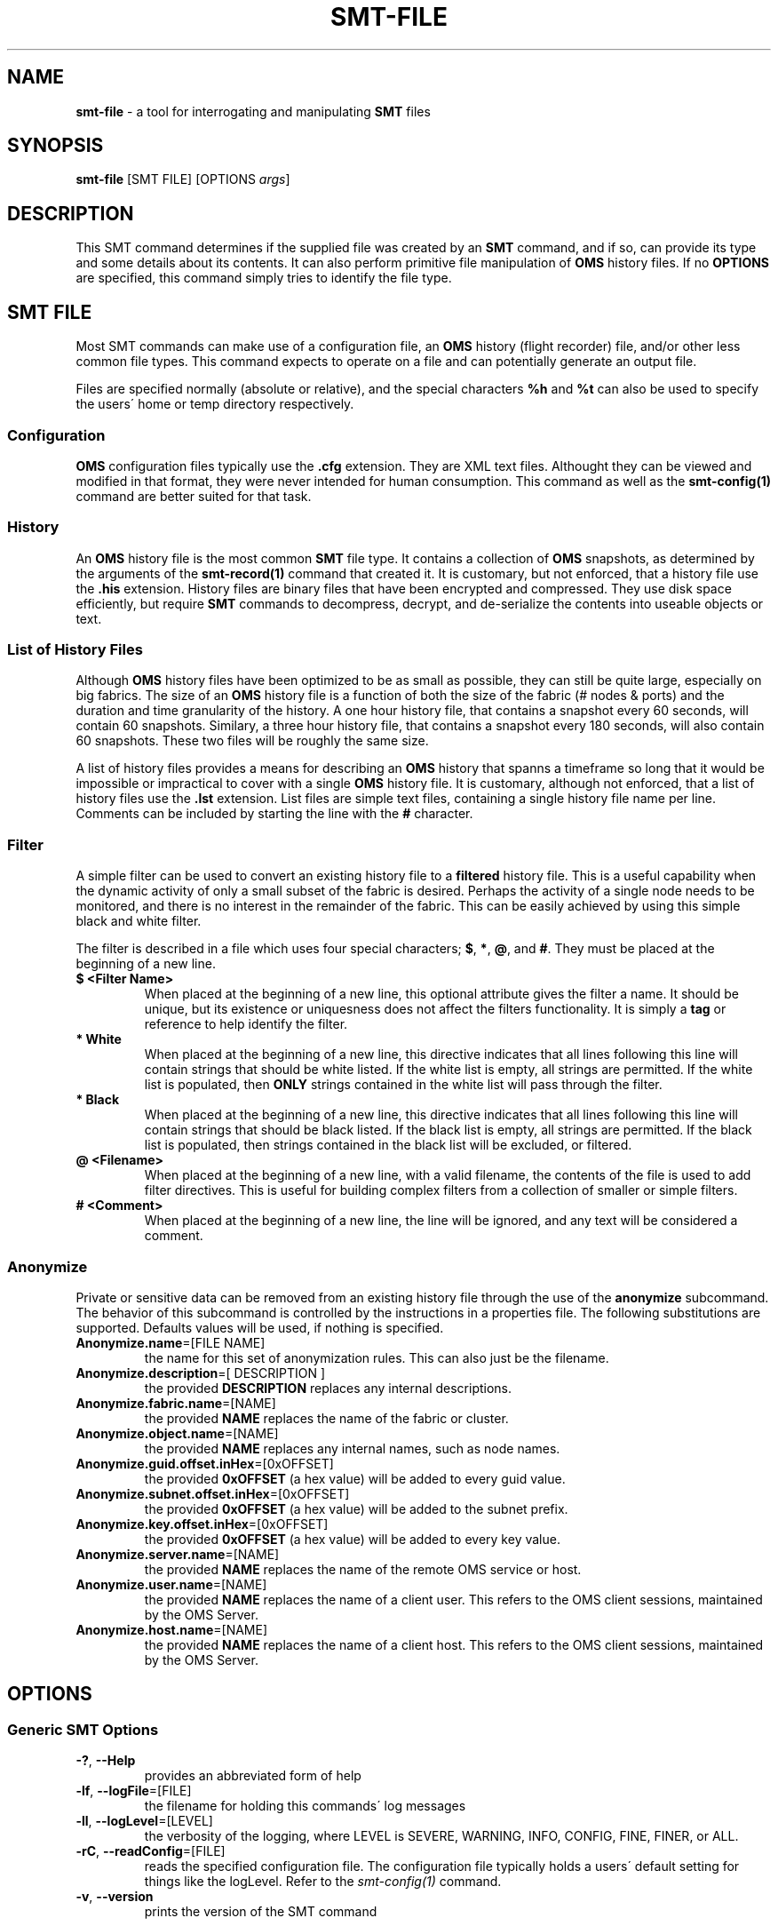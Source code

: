 .\" generated with Ronn/v0.7.3
.\" http://github.com/rtomayko/ronn/tree/0.7.3
.
.TH "SMT\-FILE" "1" "2018-06-27" "User Commands" "Subnet Monitoring Tools"
.
.SH "NAME"
\fBsmt\-file\fR \- a tool for interrogating and manipulating \fBSMT\fR files
.
.SH "SYNOPSIS"
\fBsmt\-file\fR [SMT FILE] [OPTIONS \fIargs\fR]
.
.SH "DESCRIPTION"
This SMT command determines if the supplied file was created by an \fBSMT\fR command, and if so, can provide its type and some details about its contents\. It can also perform primitive file manipulation of \fBOMS\fR history files\. If no \fBOPTIONS\fR are specified, this command simply tries to identify the file type\.
.
.SH "SMT FILE"
Most SMT commands can make use of a configuration file, an \fBOMS\fR history (flight recorder) file, and/or other less common file types\. This command expects to operate on a file and can potentially generate an output file\.
.
.P
Files are specified normally (absolute or relative), and the special characters \fB%h\fR and \fB%t\fR can also be used to specify the users\' home or temp directory respectively\.
.
.SS "Configuration"
\fBOMS\fR configuration files typically use the \fB\.cfg\fR extension\. They are XML text files\. Althought they can be viewed and modified in that format, they were never intended for human consumption\. This command as well as the \fBsmt\-config(1)\fR command are better suited for that task\.
.
.SS "History"
An \fBOMS\fR history file is the most common \fBSMT\fR file type\. It contains a collection of \fBOMS\fR snapshots, as determined by the arguments of the \fBsmt\-record(1)\fR command that created it\. It is customary, but not enforced, that a history file use the \fB\.his\fR extension\. History files are binary files that have been encrypted and compressed\. They use disk space efficiently, but require \fBSMT\fR commands to decompress, decrypt, and de\-serialize the contents into useable objects or text\.
.
.SS "List of History Files"
Although \fBOMS\fR history files have been optimized to be as small as possible, they can still be quite large, especially on big fabrics\. The size of an \fBOMS\fR history file is a function of both the size of the fabric (# nodes & ports) and the duration and time granularity of the history\. A one hour history file, that contains a snapshot every 60 seconds, will contain 60 snapshots\. Similary, a three hour history file, that contains a snapshot every 180 seconds, will also contain 60 snapshots\. These two files will be roughly the same size\.
.
.P
A list of history files provides a means for describing an \fBOMS\fR history that spanns a timeframe so long that it would be impossible or impractical to cover with a single \fBOMS\fR history file\. It is customary, although not enforced, that a list of history files use the \fB\.lst\fR extension\. List files are simple text files, containing a single history file name per line\. Comments can be included by starting the line with the \fB#\fR character\.
.
.SS "Filter"
A simple filter can be used to convert an existing history file to a \fBfiltered\fR history file\. This is a useful capability when the dynamic activity of only a small subset of the fabric is desired\. Perhaps the activity of a single node needs to be monitored, and there is no interest in the remainder of the fabric\. This can be easily achieved by using this simple black and white filter\.
.
.P
The filter is described in a file which uses four special characters; \fB$\fR, \fB*\fR, \fB@\fR, and \fB#\fR\. They must be placed at the beginning of a new line\.
.
.TP
\fB$ <Filter Name>\fR
When placed at the beginning of a new line, this optional attribute gives the filter a name\. It should be unique, but its existence or uniquesness does not affect the filters functionality\. It is simply a \fBtag\fR or reference to help identify the filter\.
.
.TP
\fB* White\fR
When placed at the beginning of a new line, this directive indicates that all lines following this line will contain strings that should be white listed\. If the white list is empty, all strings are permitted\. If the white list is populated, then \fBONLY\fR strings contained in the white list will pass through the filter\.
.
.TP
\fB* Black\fR
When placed at the beginning of a new line, this directive indicates that all lines following this line will contain strings that should be black listed\. If the black list is empty, all strings are permitted\. If the black list is populated, then strings contained in the black list will be excluded, or filtered\.
.
.TP
\fB@ <Filename>\fR
When placed at the beginning of a new line, with a valid filename, the contents of the file is used to add filter directives\. This is useful for building complex filters from a collection of smaller or simple filters\.
.
.TP
\fB# <Comment>\fR
When placed at the beginning of a new line, the line will be ignored, and any text will be considered a comment\.
.
.SS "Anonymize"
Private or sensitive data can be removed from an existing history file through the use of the \fBanonymize\fR subcommand\. The behavior of this subcommand is controlled by the instructions in a properties file\. The following substitutions are supported\. Defaults values will be used, if nothing is specified\.
.
.TP
\fBAnonymize\.name\fR=[FILE NAME]
the name for this set of anonymization rules\. This can also just be the filename\.
.
.TP
\fBAnonymize\.description\fR=[ DESCRIPTION ]
the provided \fBDESCRIPTION\fR replaces any internal descriptions\.
.
.TP
\fBAnonymize\.fabric\.name\fR=[NAME]
the provided \fBNAME\fR replaces the name of the fabric or cluster\.
.
.TP
\fBAnonymize\.object\.name\fR=[NAME]
the provided \fBNAME\fR replaces any internal names, such as node names\.
.
.TP
\fBAnonymize\.guid\.offset\.inHex\fR=[0xOFFSET]
the provided \fB0xOFFSET\fR (a hex value) will be added to every guid value\.
.
.TP
\fBAnonymize\.subnet\.offset\.inHex\fR=[0xOFFSET]
the provided \fB0xOFFSET\fR (a hex value) will be added to the subnet prefix\.
.
.TP
\fBAnonymize\.key\.offset\.inHex\fR=[0xOFFSET]
the provided \fB0xOFFSET\fR (a hex value) will be added to every key value\.
.
.TP
\fBAnonymize\.server\.name\fR=[NAME]
the provided \fBNAME\fR replaces the name of the remote OMS service or host\.
.
.TP
\fBAnonymize\.user\.name\fR=[NAME]
the provided \fBNAME\fR replaces the name of a client user\. This refers to the OMS client sessions, maintained by the OMS Server\.
.
.TP
\fBAnonymize\.host\.name\fR=[NAME]
the provided \fBNAME\fR replaces the name of a client host\. This refers to the OMS client sessions, maintained by the OMS Server\.
.
.SH "OPTIONS"
.
.SS "Generic SMT Options"
.
.TP
\fB\-?\fR, \fB\-\-Help\fR
provides an abbreviated form of help
.
.TP
\fB\-lf\fR, \fB\-\-logFile\fR=[FILE]
the filename for holding this commands\' log messages
.
.TP
\fB\-ll\fR, \fB\-\-logLevel\fR=[LEVEL]
the verbosity of the logging, where LEVEL is SEVERE, WARNING, INFO, CONFIG, FINE, FINER, or ALL\.
.
.TP
\fB\-rC\fR, \fB\-\-readConfig\fR=[FILE]
reads the specified configuration file\. The configuration file typically holds a users\' default setting for things like the logLevel\. Refer to the \fIsmt\-config(1)\fR command\.
.
.TP
\fB\-v\fR, \fB\-\-version\fR
prints the version of the SMT command
.
.SS "Command Options"
.
.TP
\fB\-c\fR, \fB\-\-compress\fR=[FACTOR] [OUTPUT FILE]
creates a compressed \fBOUTPUT FILE\fR from the specified \fBOMS\fR History file\. The first argument is the compression \fBFACTOR\fR, and the second is a valid filename for the resultant file\. The original file is compressed by skipping the specified number of snapshots\. So a \fBFACTOR\fR of 2 will produce an output file 1/2 the original size, and a factor of 10 will produce a file 1/10th the size\.
.
.TP
\fB\-cH\fR, \fB\-\-concat\fR=[OUTPUT FILE]
joins or concatenates \fBOMS\fR history data from multiple files into a single \fBOUTPUT FILE\fR\. In this case the \fBSMT FILE\fR is a file that contains a list of \fBOMS\fR history files\. The snapshots from those files are all combined (in the provided order) to create a single \fBOUTPUT FILE\fR, which is just another \fBOMS\fR history file\. Care should be taken to make sure the resultant file is not too large to be used by the other \fBSMT\fR commands\. Most commands need to consume the entire file (to decompress, decrypt, and deserialize) before they can be used\. Huge files can result in long start times\.
.
.TP
\fB\-filter\fR, \fB\-\-filter\fR=[FILTER FILE] [OUTPUT FILE]
uses the supplied \fBFILTER FILE\fR to reduce the contents of the input \fBOMS\fR history file\. The \fBfiltered\fR history is written to the \fBOUTPUT FILE\fR\.
.
.TP
\fB\-anon\fR, \fB\-\-anonymizer\fR=[ANONYMIZE FILE] [OUTPUT FILE]
uses the supplied \fBANONYMIZE FILE\fR to mask or replace the sensitive contents of the input \fBOMS\fR history file\. The \fBanonymized\fR history is written to the \fBOUTPUT FILE\fR\.
.
.TP
\fB\-i\fR, \fB\-\-info\fR
provides file type specific summary information about the contents of the file\. Obviously this only supports \fBSMT FILES\fR\.
.
.TP
\fB\-lts\fR, \fB\-\-listTimes\fR
when specified with the \fB\-i\fR option in conjunction with an \fBOMS\fR history file, will include a printout of the timestamp for each snapshot\. This is useful to verify that the sampling happened in a monotonic way\.
.
.TP
\fB\-t\fR, \fB\-\-type\fR
determine the type of file\. This is the default option, so if only a filename is supplied at the command line, its type will be returned if possible\.
.
.TP
\fB\-x\fR, \fB\-\-extract\fR=[T1] [T2] [OUTPUT FILE]
extracts a subset of the collection of \fBOMS\fR snapshots contained in the supplied history file, and writes them to a new (smaller) \fBOMS\fR history file\. Typically, the timestamps of the original history file would be initially listed using the \fB\-lts\fR option\. Next, two of those timestamps would be selected as the first (\fBT1\fR) and last (\fBT2\fR) desired snapshots to include in the new \fBOUTPUT FILE\fR\. See the example below for its use\.
.
.SH "EXAMPLES"
.
.TP
\fBsmt\-file \-i surface3h\.his\fR
show the details of the contents of the history file\.
.
.TP
\fBsmt\-file \-t unknownFile\.xxx\fR
attempt to determine the type of the unknown file
.
.TP
\fBsmt\-file \-i HypeFR\.his \-lts\fR
show HypeFR\.his details, including timestamps
.
.TP
\fBsmt\-file surface3h\.his \-c 4 compress\.his\fR
compress surface3h\.his 4x and write to compress\.his
.
.TP
\fBsmt\-file MyCab\.his \-filter cabFilter\.flt filteredCab\.his\fR
produces a new \fBfiltered\fR history file using the supplied history and filter files
.
.TP
\fBsmt\-file sierra3H\.his \-x Feb 25 12:35:08 2015 Feb 25 13:52:38 2015 sierraSmall\.his\fR
extract snapshots from sierra3H\.his (t1 to t2) and write to sierraSmall\.his
.
.TP
\fBsmt\-file cabHistoryList\.txt \-cH bigCabHistory\.his\fR
read the list of \fBOMS\fR history files from the text file, and chain them all together in one big file\.
.
.TP
\fBsmt\-file \-i default\.cfg\fR
show the details and contents of this configuration file
.
.TP
\fBsmt\-file historyFiles\.lst \-cH combinedCompressed\.his \-c 4\fR
compress AND combine the history files contained in \fBhistoryFiles\.lst\fR and write them to \fBcombinedCompressed\.his\fR
.
.TP
\fBsmt\-file MyCab\.his \-anon anonymize\.ano anonymizedCab\.his\fR
produces a new \fBanonymized\fR history file using the supplied history file and an \fBanonymize\.ano\fR properties file
.
.SH "AUTHOR"
Tim Meier \fImeier3@llnl\.gov\fR
.
.SH "COPYRIGHT"
Copyright (c) 2018, Lawrence Livermore National Security, LLC\. Produced at the Lawrence Livermore National Laboratory\. All rights reserved\. LLNL\-CODE\-673346
.
.SH "SEE ALSO"
SMT(7), OMS(7), OsmJniPi(8), smt(1), smt\-server(1), smt\-record(1), smt\-config(1), smt\-help(1)
.
.P
opensm\-smt \fIhttps://github\.com/meier/opensm\-smt\fR on GitHub
